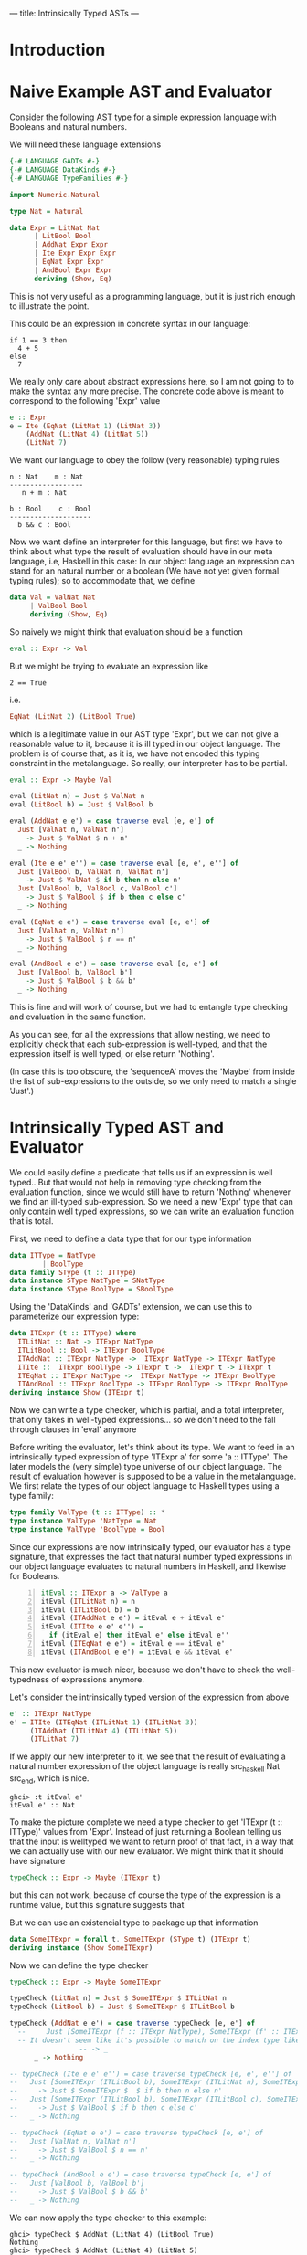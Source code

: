 ---
title: Intrinsically Typed ASTs
---
* Introduction
* Naive Example AST and Evaluator

Consider the following AST type for a simple expression language with
Booleans and natural numbers.

We will need these language extensions
#+begin_src haskell :session yes :tangle yes 
  {-# LANGUAGE GADTs #-}
  {-# LANGUAGE DataKinds #-}
  {-# LANGUAGE TypeFamilies #-}
#+end_src

#+begin_src haskell :tangle yes :session yes
  import Numeric.Natural

  type Nat = Natural

  data Expr = LitNat Nat
	    | LitBool Bool
	    | AddNat Expr Expr
	    | Ite Expr Expr Expr
	    | EqNat Expr Expr
	    | AndBool Expr Expr
	    deriving (Show, Eq)
#+end_src

This is not very useful as a programming language, but it is just rich
enough to illustrate the point.

This could be an expression in concrete syntax in our language:

: if 1 == 3 then
:   4 + 5
: else
:   7

We really only care about abstract expressions here, so I am not going
to to make the syntax any more precise. The concrete code above is
meant to correspond to the following 'Expr' value
#+begin_src haskell :tangle yes :session yes
  e :: Expr
  e = Ite (EqNat (LitNat 1) (LitNat 3))
      (AddNat (LitNat 4) (LitNat 5))
      (LitNat 7)
#+end_src

We want our language to obey the follow (very reasonable) typing rules

: n : Nat    m : Nat
: ------------------
:    n + m : Nat


: b : Bool    c : Bool
: --------------------
:   b && c : Bool



# ----- ?????
# n : Nat


Now we want define an interpreter for this language, but first we have
to think about what type the result of evaluation should have in our
meta language, i.e, Haskell in this case: In our object language an
expression can stand for an natural number or a boolean (We have not
yet given formal typing rules); so to accommodate that, we define
#+begin_src haskell :tangle yes :session yes
  data Val = ValNat Nat
	   | ValBool Bool
	   deriving (Show, Eq)
#+end_src

So naively we might think that evaluation should be a function
#+begin_src haskell
  eval :: Expr -> Val
#+end_src
But we might be trying to evaluate an expression like
: 2 == True
i.e.
#+begin_src haskell
EqNat (LitNat 2) (LitBool True) 
#+end_src
which is a legitimate value in our AST type 'Expr', but we can not
give a reasonable value to it, because it is ill typed in our object
language. The problem is of course that, as it is, we have not encoded
this typing constraint in the metalanguage. So really, our interpreter
has to be partial.
#+begin_src haskell :tangle yes :session yes
  eval :: Expr -> Maybe Val
    
  eval (LitNat n) = Just $ ValNat n
  eval (LitBool b) = Just $ ValBool b

  eval (AddNat e e') = case traverse eval [e, e'] of
    Just [ValNat n, ValNat n']
      -> Just $ ValNat $ n + n'
    _ -> Nothing

  eval (Ite e e' e'') = case traverse eval [e, e', e''] of
    Just [ValBool b, ValNat n, ValNat n']
      -> Just $ ValNat $ if b then n else n'
    Just [ValBool b, ValBool c, ValBool c']
      -> Just $ ValBool $ if b then c else c'
    _ -> Nothing

  eval (EqNat e e') = case traverse eval [e, e'] of
    Just [ValNat n, ValNat n']
      -> Just $ ValBool $ n == n'
    _ -> Nothing

  eval (AndBool e e') = case traverse eval [e, e'] of
    Just [ValBool b, ValBool b']
      -> Just $ ValBool $ b && b'
    _ -> Nothing
#+end_src

This is fine and will work of course, but we had to entangle type
checking and evaluation in the same function.

As you can see, for all the expressions that allow nesting, we need to
explicitly check that each sub-expression is well-typed, and that the
expression itself is well typed, or else return 'Nothing'.

(In case this is too obscure, the 'sequenceA' moves the 'Maybe' from
inside the list of sub-expressions to the outside, so we only need to
match a single 'Just'.)

* Intrinsically Typed AST and Evaluator

We could easily define a predicate that tells us if an expression is
well typed.. But that would not help in removing type checking from
the evaluation function, since we would still have to return
'Nothing' whenever we find an ill-typed sub-expression. So we need a
new 'Expr' type that can only contain well typed expressions, so we
can write an evaluation function that is total.

First, we need to define a data type that for our type information
#+begin_src haskell :tangle yes :session yes
  data ITType = NatType
	      | BoolType
  data family SType (t :: ITType)
  data instance SType NatType = SNatType
  data instance SType BoolType = SBoolType
#+end_src

Using the 'DataKinds' and 'GADTs' extension, we can use this to
parameterize our expression type:
#+begin_src haskell :tangle yes :session yes
  data ITExpr (t :: ITType) where
    ITLitNat :: Nat -> ITExpr NatType
    ITLitBool :: Bool -> ITExpr BoolType
    ITAddNat :: ITExpr NatType ->  ITExpr NatType -> ITExpr NatType
    ITIte ::  ITExpr BoolType -> ITExpr t ->  ITExpr t -> ITExpr t
    ITEqNat :: ITExpr NatType ->  ITExpr NatType -> ITExpr BoolType
    ITAndBool :: ITExpr BoolType -> ITExpr BoolType -> ITExpr BoolType
  deriving instance Show (ITExpr t)
#+end_src

Now we can write a type checker, which is partial, and a total
interpreter, that only takes in well-typed expressions... so we don't
need to the fall through clauses in 'eval' anymore

Before writing the evaluator, let's think about its type. We want to
feed in an intrinsically typed expression of type 'ITExpr a' for some
'a :: ITType'. The later models the (very simple) type universe of our
object language. The result of evaluation however is supposed to be a
value in the metalanguage. We first relate the types of our object
language to Haskell types using a type family:

#+begin_src haskell :session yes :tangle yes 
  type family ValType (t :: ITType) :: *
  type instance ValType 'NatType = Nat
  type instance ValType 'BoolType = Bool
#+end_src

Since our expressions are now intrinsically typed, our evaluator has a
type signature, that expresses the fact that natural number typed
expressions in our object language evaluates to natural numbers in
Haskell, and likewise for Booleans.

#+begin_src haskell -n :session yes :tangle yes 
  itEval :: ITExpr a -> ValType a
  itEval (ITLitNat n) = n
  itEval (ITLitBool b) = b
  itEval (ITAddNat e e') = itEval e + itEval e'
  itEval (ITIte e e' e'') =
    if (itEval e) then itEval e' else itEval e''
  itEval (ITEqNat e e') = itEval e == itEval e'
  itEval (ITAndBool e e') = itEval e && itEval e'
#+end_src

This new evaluator is much nicer, because we don't have to check the
well-typedness of expressions anymore.

Let's consider the intrinsically typed version of the expression from
above
#+begin_src haskell :tangle yes :session yes
  e' :: ITExpr NatType
  e' = ITIte (ITEqNat (ITLitNat 1) (ITLitNat 3))
       (ITAddNat (ITLitNat 4) (ITLitNat 5))
       (ITLitNat 7)
#+end_src

If we apply our new interpreter to it, we see that the result of
evaluating a natural number expression of the object language is
really src_haskell Nat src_end, which is nice.
: ghci> :t itEval e'
: itEval e' :: Nat

To make the picture complete we need a type checker to get 'ITExpr (t
:: ITType)' values from 'Expr'. Instead of just returning a Boolean
telling us that the input is welltyped we want to return proof of that
fact, in a way that we can actually use with our new evaluator.  We
might think that it should have signature
#+begin_src haskell
  typeCheck :: Expr -> Maybe (ITExpr t)
#+end_src
but this can not work, because of course the type of the expression is
a runtime value, but this signature suggests that 

But we can use an existencial type to package up that information
#+begin_src haskell :tangle yes :session yes
  data SomeITExpr = forall t. SomeITExpr (SType t) (ITExpr t)
  deriving instance (Show SomeITExpr)
#+end_src

Now we can define the type checker
#+begin_src haskell :session yes :tangle yes
  typeCheck :: Expr -> Maybe SomeITExpr

  typeCheck (LitNat n) = Just $ SomeITExpr $ ITLitNat n
  typeCheck (LitBool b) = Just $ SomeITExpr $ ITLitBool b

  typeCheck (AddNat e e') = case traverse typeCheck [e, e'] of
    --     Just [SomeITExpr (f :: ITExpr NatType), SomeITExpr (f' :: ITExpr NatType)]
    -- It doesn't seem like it's possible to match on the index type like this. Maybe this could be a GHC proposal
			       -- -> _
	    _ -> Nothing

  -- typeCheck (Ite e e' e'') = case traverse typeCheck [e, e', e''] of
  --   Just [SomeITExpr (ITLitBool b), SomeITExpr (ITLitNat n), SomeITExpr (ITLitNat n')]
  --     -> Just $ SomeITExpr $  $ if b then n else n'
  --   Just [SomeITExpr (ITLitBool b), SomeITExpr (ITLitBool c), SomeITExpr (ITLitBool c')]
  --     -> Just $ ValBool $ if b then c else c'
  --   _ -> Nothing

  -- typeCheck (EqNat e e') = case traverse typeCheck [e, e'] of
  --   Just [ValNat n, ValNat n']
  --     -> Just $ ValBool $ n == n'
  --   _ -> Nothing

  -- typeCheck (AndBool e e') = case traverse typeCheck [e, e'] of
  --   Just [ValBool b, ValBool b']
  --     -> Just $ ValBool $ b && b'
  --   _ -> Nothing

#+end_src

We can now apply the type checker to this example:
: ghci> typeCheck $ AddNat (LitNat 4) (LitBool True)
: Nothing
: ghci> typeCheck $ AddNat (LitNat 4) (LitNat 5)
: Just (SomeITExpr (ITLitNat 9))


* References
